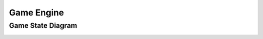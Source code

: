 ===========
Game Engine
===========

Game State Diagram
==================

.. image:: /assets/game_state_diagram.png
  :width: 400
  :alt: Alternative text